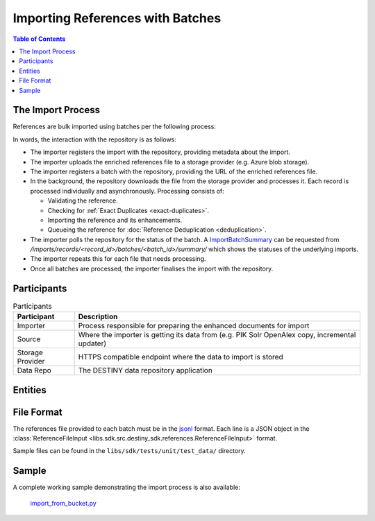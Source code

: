 Importing References with Batches
==================================

.. contents:: Table of Contents
    :depth: 2
    :local:

The Import Process
------------------

References are bulk imported using batches per the following process:

.. mermaid::

    sequenceDiagram
        actor M as Import Manager
        participant I as Importer
        participant S as Source
        participant SP as Storage Provider
        participant R as Data Repo
        M ->> I: Start Import (processor id, query)
        I ->> S: Search Query
        S -->> I: Search Results
        I ->>+ R: POST /imports/records/ : Register Import (query, importer metadata, result count)
        R -->> I: ImportRecord (record id)
        loop Each batch
            I ->> SP: Upload Enriched References File
            SP -->> I: Upload Success (file url)
            I ->>+ R: POST /imports/records/<record id>/batches/ : Register Batch (file url, import id)
            R -->> I: Batch Enqueued(batch id)
            R ->> SP: Download References File (file url)
            loop Each record in file, concurrently
                R ->> R: Process Record
                alt Record Success
                    R ->> R: Check if Exact Duplicate
                    alt Not an Exact Duplicate
                        R ->> R: Import Reference and Enhancements
                        R ->> R: Register ImportResult (success)
                        R -->> R: Register & Enqueue Deduplication
                    end
                else Record Failure
                    R ->> R: Register ImportResult (failure, failure details)
                end
            end
            I ->>R: GET /imports/records/<record id>/batches/<batch id>/ : Poll for import batch status
            I ->> S: Delete Enhancement Batch (file url)
        end
        I ->> R: POST /imports/records/<record_id>/finalise/ Finalise Import

In words, the interaction with the repository is as follows:

- The importer registers the import with the repository, providing metadata about the import.
- The importer uploads the enriched references file to a storage provider (e.g. Azure blob storage).
- The importer registers a batch with the repository, providing the URL of the enriched references file.
- In the background, the repository downloads the file from the storage provider and processes it. Each record is processed individually and asynchronously. Processing consists of:

  - Validating the reference.
  - Checking for :ref:`Exact Duplicates <exact-duplicates>`.
  - Importing the reference and its enhancements.
  - Queueing the reference for :doc:`Reference Deduplication <deduplication>`.

- The importer polls the repository for the status of the batch. A `ImportBatchSummary <libs.sdk.src.destiny_sdk.imports.ImportBatchSummary>`_ can be requested from `/imports/records/<record_id>/batches/<batch_id>/summary/` which shows the statuses of the underlying imports.
- The importer repeats this for each file that needs processing.
- Once all batches are processed, the importer finalises the import with the repository.

Participants
------------

.. list-table:: Participants
   :header-rows: 1

   * - **Participant**
     - **Description**
   * - Importer
     - Process responsible for preparing the enhanced documents for import
   * - Source
     - Where the importer is getting its data from (e.g. PIK Solr OpenAlex copy, incremental updater)
   * - Storage Provider
     - HTTPS compatible endpoint where the data to import is stored
   * - Data Repo
     - The DESTINY data repository application

Entities
--------

.. mermaid::

    erDiagram

    ImportRecord ||--o{ ImportBatch : "is composed of"

    ImportBatch ||--o{ ImportResult : "produces"

    ImportResult ||--o| Reference : "creates or updates"

    Reference ||--|{ ExternalIdentifier : "has"

    Reference ||--o{ Enhancement : "has"

File Format
-----------

The references file provided to each batch must be in the `jsonl`_ format. Each line is a JSON object in the :class:`ReferenceFileInput <libs.sdk.src.destiny_sdk.references.ReferenceFileInput>` format.

Sample files can be found in the ``libs/sdk/tests/unit/test_data/`` directory.

Sample
------

A complete working sample demonstrating the import process is also available:

  `import_from_bucket.py <https://github.com/destiny-evidence/destiny-repository/blob/main/libs/samples/import_from_bucket.py>`_

.. _jsonl: https://jsonlines.org
